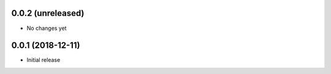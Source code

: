 0.0.2 (unreleased)
-----------------------

- No changes yet

0.0.1 (2018-12-11)
-----------------------

- Initial release